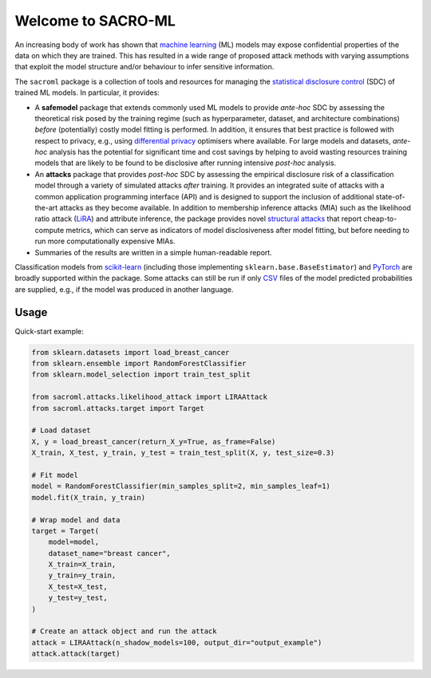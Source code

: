 Welcome to SACRO-ML
===================

An increasing body of work has shown that `machine learning <https://en.wikipedia.org/wiki/Machine_learning>`_ (ML) models may expose confidential properties of the data on which they are trained. This has resulted in a wide range of proposed attack methods with varying assumptions that exploit the model structure and/or behaviour to infer sensitive information.

The ``sacroml`` package is a collection of tools and resources for managing the `statistical disclosure control <https://en.wikipedia.org/wiki/Statistical_disclosure_control>`_ (SDC) of trained ML models. In particular, it provides:

* A **safemodel** package that extends commonly used ML models to provide *ante-hoc* SDC by assessing the theoretical risk posed by the training regime (such as hyperparameter, dataset, and architecture combinations) *before* (potentially) costly model fitting is performed. In addition, it ensures that best practice is followed with respect to privacy, e.g., using `differential privacy <https://en.wikipedia.org/wiki/Differential_privacy>`_ optimisers where available. For large models and datasets, *ante-hoc* analysis has the potential for significant time and cost savings by helping to avoid wasting resources training models that are likely to be found to be disclosive after running intensive *post-hoc* analysis.
* An **attacks** package that provides *post-hoc* SDC by assessing the empirical disclosure risk of a classification model through a variety of simulated attacks *after* training. It provides an integrated suite of attacks with a common application programming interface (API) and is designed to support the inclusion of additional state-of-the-art attacks as they become available. In addition to membership inference attacks (MIA) such as the likelihood ratio attack (`LiRA <https://doi.org/10.1109/SP46214.2022.9833649>`_) and attribute inference, the package provides novel `structural attacks <https://arxiv.org/abs/2502.09396>`_ that report cheap-to-compute metrics, which can serve as indicators of model disclosiveness after model fitting, but before needing to run more computationally expensive MIAs.
* Summaries of the results are written in a simple human-readable report.

Classification models from `scikit-learn <https://scikit-learn.org>`_ (including those implementing ``sklearn.base.BaseEstimator``) and `PyTorch <https://pytorch.org>`_ are broadly supported within the package. Some attacks can still be run if only `CSV <https://en.wikipedia.org/wiki/Comma-separated_values>`_ files of the model predicted probabilities are supplied, e.g., if the model was produced in another language.

Usage
-----

Quick-start example:

.. code-block:: python

   from sklearn.datasets import load_breast_cancer
   from sklearn.ensemble import RandomForestClassifier
   from sklearn.model_selection import train_test_split

   from sacroml.attacks.likelihood_attack import LIRAAttack
   from sacroml.attacks.target import Target

   # Load dataset
   X, y = load_breast_cancer(return_X_y=True, as_frame=False)
   X_train, X_test, y_train, y_test = train_test_split(X, y, test_size=0.3)

   # Fit model
   model = RandomForestClassifier(min_samples_split=2, min_samples_leaf=1)
   model.fit(X_train, y_train)

   # Wrap model and data
   target = Target(
       model=model,
       dataset_name="breast cancer",
       X_train=X_train,
       y_train=y_train,
       X_test=X_test,
       y_test=y_test,
   )

   # Create an attack object and run the attack
   attack = LIRAAttack(n_shadow_models=100, output_dir="output_example")
   attack.attack(target)
